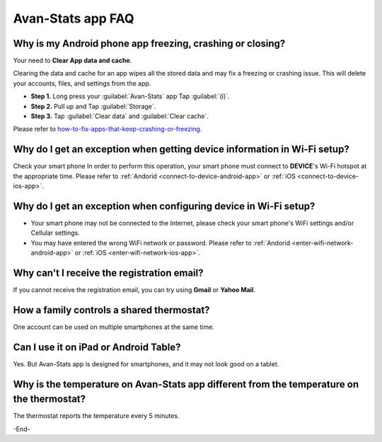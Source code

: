 **************************************
Avan-Stats app FAQ
**************************************

======================================================================================
Why is my Android phone app freezing, crashing or closing?
======================================================================================

.. image:: /_static/app/avan-stats-app-faq/avan-stats-app-freezing.jpg
   :width: 25% 

Your need to **Clear App data and cache**.

Clearing the data and cache for an app wipes all the stored data and may fix a freezing or crashing issue. This will delete your accounts, files, and settings from the app. 

* **Step 1.** Long press your :guilabel:`Avan-Stats` app Tap :guilabel:`(i)`.

* **Step 2.** Pull up and Tap :guilabel:`Storage`. 

* **Step 3.** Tap :guilabel:`Clear data` and :guilabel:`Clear cache`. 

.. image:: /_static/app/avan-stats-app-faq/clear-app-data-and-cache-1.jpg 
   :width: 32% 

.. image:: /_static/app/avan-stats-app-faq/clear-app-data-and-cache-2.jpg
      :width: 32% 

.. image:: /_static/app/avan-stats-app-faq/clear-app-data-and-cache-3.jpg
      :width: 32% 

.. image:: /_static/app/avan-stats-app-faq/clear-app-data-and-cache-4.jpg
   :width: 32% 

.. image:: /_static/app/avan-stats-app-faq/clear-app-data-and-cache-5.jpg
      :width: 32% 

.. image:: /_static/app/avan-stats-app-faq/clear-app-data-and-cache-6.jpg
      :width: 32% 

.. * **Open all permissions of the app**
  
Please refer to `how-to-fix-apps-that-keep-crashing-or-freezing <https://www.samsung.com/uk/support/mobile-devices/how-to-fix-apps-that-keep-crashing-or-freezing/>`_.

====================================================================================== 
Why do I get an exception when getting device information in Wi-Fi setup?
====================================================================================== 

.. image:: /_static/app/avan-stats-app-faq/connecting-to-device-error.jpg
      :width: 32% 

Check your smart phone In order to perform this operation, your smart phone must connect to **DEVICE**'s Wi-Fi hotspot at the appropriate time. Please refer to :ref:`Andorid <connect-to-device-android-app>` or :ref:`iOS <connect-to-device-ios-app>`.

====================================================================================== 
Why do I get an exception when configuring device in Wi-Fi setup?
====================================================================================== 

.. image:: /_static/app/avan-stats-app-faq/waiting-for-the-device-error.png
      :width: 32% 

* Your smart phone may not be connected to the Internet, please check your smart phone's WiFi settings and/or Cellular settings.
* You may have entered the wrong WiFi network or password. Please refer to :ref:`Andorid <enter-wifi-network-android-app>` or :ref:`iOS <enter-wifi-network-ios-app>`.


====================================================================================== 
Why can't I receive the registration email? 
======================================================================================

If you cannot receive the registration email, you can try using **Gmail** or **Yahoo Mail**.


======================================================================================
How a family controls a shared thermostat?
======================================================================================

One account can be used on multiple smartphones at the same time.

======================================================================================
Can I use it on iPad or Android Table?
======================================================================================

Yes. But Avan-Stats app is designed for smartphones, and it may not look good on a tablet.

==============================================================================================
Why is the temperature on Avan-Stats app different from the temperature on the thermostat?
==============================================================================================

The thermostat reports the temperature every 5 minutes.

-End-